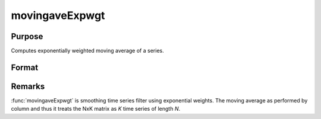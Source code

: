 
movingaveExpwgt
==============================================

Purpose
----------------

Computes exponentially weighted moving average of a series.

Format
----------------
.. function:: movingaveExpwgt(x, d, p)

    :param x: data
    :type x: NxK matrix

    :param d: order of moving average.
    :type d: scalar

    :param p: smoothing coefficient where :math:`0 > p > 1`.
    :type p: scalar

    :returns: y (*NxK matrix*), filtered series. The first :math:`d-1` rows of *x* are set to missing values.

Remarks
-------

:func:`movingaveExpwgt` is smoothing time series filter using exponential
weights. The moving average as performed by column and thus it treats
the NxK matrix as *K* time series of length *N*.

.. seealso:: Functions :func:`movingaveWgt`, :func:`movingave`

